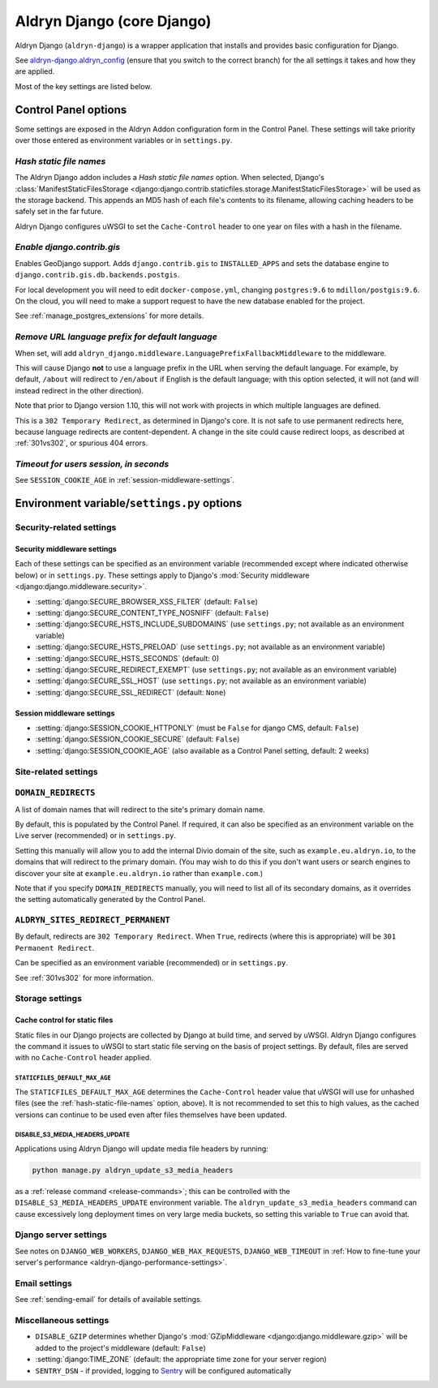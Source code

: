 .. _aldryn-django:

Aldryn Django (core Django)
===========================

Aldryn Django (``aldryn-django``) is a wrapper application that installs and provides basic
configuration for Django.

See `aldryn-django.aldryn_config <https://github.com/aldryn/aldryn-django/tree/support/2.1.x>`_
(ensure that you switch to the correct branch) for the all settings it takes and how they are
applied.

Most of the key settings are listed below.


Control Panel options
---------------------

Some settings are exposed in the Aldryn Addon configuration form in the Control Panel. These
settings will take priority over those entered as environment variables or in ``settings.py``.


.. _hash-static-file-names:

*Hash static file names*
~~~~~~~~~~~~~~~~~~~~~~~~

The Aldryn Django addon includes a *Hash static file names* option. When selected, Django's
:class:`ManifestStaticFilesStorage
<django:django.contrib.staticfiles.storage.ManifestStaticFilesStorage>` will be used as the storage
backend. This appends an MD5 hash of each file's contents to its filename, allowing caching headers
to be safely set in the far future.

Aldryn Django configures uWSGI to set the ``Cache-Control`` header to one year on files with a
hash in the filename.


*Enable django.contrib.gis*
~~~~~~~~~~~~~~~~~~~~~~~~~~~

Enables GeoDjango support. Adds ``django.contrib.gis`` to ``INSTALLED_APPS`` and sets the database
engine to ``django.contrib.gis.db.backends.postgis``.

For local development you will need to edit ``docker-compose.yml``, changing ``postgres:9.6`` to
``mdillon/postgis:9.6``. On the cloud, you will need to make a support request to have the new
database enabled for the project.

See :ref:`manage_postgres_extensions` for more details.


.. _PREFIX_DEFAULT_LANGUAGE:

*Remove URL language prefix for default language*
~~~~~~~~~~~~~~~~~~~~~~~~~~~~~~~~~~~~~~~~~~~~~~~~~

When set, will add ``aldryn_django.middleware.LanguagePrefixFallbackMiddleware`` to the middleware.

This will cause Django **not** to use a language prefix in the URL when serving the default
language. For example, by default, ``/about`` will redirect to ``/en/about`` if English is the
default language; with this option selected, it will not (and will instead redirect in the other
direction).

Note that prior to Django version 1.10, this will not work with projects in which
multiple languages are defined.

This is a ``302 Temporary Redirect``, as determined in Django's core. It is not
safe to use permanent redirects here, because language redirects are
content-dependent. A change in the site could cause redirect loops, as
described at :ref:`301vs302`, or spurious 404 errors.


*Timeout for users session, in seconds*
~~~~~~~~~~~~~~~~~~~~~~~~~~~~~~~~~~~~~~~

See ``SESSION_COOKIE_AGE`` in :ref:`session-middleware-settings`.


Environment variable/``settings.py`` options
--------------------------------------------

Security-related settings
~~~~~~~~~~~~~~~~~~~~~~~~~

.. _security-middleware-settings:

Security middleware settings
^^^^^^^^^^^^^^^^^^^^^^^^^^^^

Each of these settings can be specified as an environment variable (recommended except where
indicated otherwise below) or in ``settings.py``. These settings apply to Django's :mod:`Security
middleware <django:django.middleware.security>`.

* :setting:`django:SECURE_BROWSER_XSS_FILTER` (default: ``False``)
* :setting:`django:SECURE_CONTENT_TYPE_NOSNIFF` (default: ``False``)
* :setting:`django:SECURE_HSTS_INCLUDE_SUBDOMAINS` (use ``settings.py``; not available as an
  environment variable)
* :setting:`django:SECURE_HSTS_PRELOAD` (use ``settings.py``; not available as an environment
  variable)
* :setting:`django:SECURE_HSTS_SECONDS` (default: 0)
* :setting:`django:SECURE_REDIRECT_EXEMPT` (use ``settings.py``; not available as an environment
  variable)
* :setting:`django:SECURE_SSL_HOST` (use ``settings.py``; not available as an environment variable)
* :setting:`django:SECURE_SSL_REDIRECT` (default: ``None``)


.. _session-middleware-settings:

Session middleware settings
^^^^^^^^^^^^^^^^^^^^^^^^^^^

* :setting:`django:SESSION_COOKIE_HTTPONLY` (must be ``False`` for django CMS, default: ``False``)
* :setting:`django:SESSION_COOKIE_SECURE` (default: ``False``)
* :setting:`django:SESSION_COOKIE_AGE` (also available as a Control Panel setting, default: 2 weeks)


Site-related settings
~~~~~~~~~~~~~~~~~~~~~~~

.. _DOMAIN_REDIRECTS:

``DOMAIN_REDIRECTS``
~~~~~~~~~~~~~~~~~~~~

A list of domain names that will redirect to the site's primary domain name.

By default, this is populated by the Control Panel. If required, it can also be
specified as an environment variable on the Live server (recommended) or in
``settings.py``.

Setting this manually will allow you to add the internal Divio domain of the
site, such as ``example.eu.aldryn.io``, to the domains that will redirect to
the primary domain. (You may wish to do this if you don't want users or search
engines to discover your site at ``example.eu.aldryn.io`` rather than
``example.com``.)

Note that if you specify ``DOMAIN_REDIRECTS`` manually, you will need to list
all of its secondary domains, as it overrides the setting automatically
generated by the Control Panel.


.. _ALDRYN_SITES_REDIRECT_PERMANENT:

``ALDRYN_SITES_REDIRECT_PERMANENT``
~~~~~~~~~~~~~~~~~~~~~~~~~~~~~~~~~~~

By default, redirects are ``302 Temporary Redirect``. When ``True``, redirects
(where this is appropriate) will be ``301 Permanent Redirect``.

Can be specified as an environment variable (recommended) or in ``settings.py``.

See :ref:`301vs302` for more information.


Storage settings
~~~~~~~~~~~~~~~~

.. _static-file-cache-control:

Cache control for static files
^^^^^^^^^^^^^^^^^^^^^^^^^^^^^^

Static files in our Django projects are collected by Django at build time, and served by uWSGI.
Aldryn Django configures the command it issues to uWSGI to start static file serving on the basis
of project settings. By default, files are served with no ``Cache-Control`` header applied.


.. _STATICFILES_DEFAULT_MAX_AGE:

``STATICFILES_DEFAULT_MAX_AGE``
...............................

The ``STATICFILES_DEFAULT_MAX_AGE`` determines the ``Cache-Control`` header value that uWSGI will
use for unhashed files (see the :ref:`hash-static-file-names` option, above). It is not recommended
to set this to high values, as the cached versions can continue to be used even after files
themselves have been updated.


.. _DISABLE_S3_MEDIA_HEADERS_UPDATE:

DISABLE_S3_MEDIA_HEADERS_UPDATE
...............................

Applications using Aldryn Django will update media file headers by running:

..  code-block:: python

    python manage.py aldryn_update_s3_media_headers

as a :ref:`release command <release-commands>`; this can be controlled with the ``DISABLE_S3_MEDIA_HEADERS_UPDATE``
environment variable. The ``aldryn_update_s3_media_headers`` command can cause excessively long deployment times on
very large media buckets, so setting this variable to ``True`` can avoid that.


Django server settings
~~~~~~~~~~~~~~~~~~~~~~

See notes on ``DJANGO_WEB_WORKERS``, ``DJANGO_WEB_MAX_REQUESTS``, ``DJANGO_WEB_TIMEOUT`` in
:ref:`How to fine-tune your server's performance <aldryn-django-performance-settings>`.


Email settings
~~~~~~~~~~~~~~

See :ref:`sending-email` for details of available settings.


Miscellaneous settings
~~~~~~~~~~~~~~~~~~~~~~

* ``DISABLE_GZIP`` determines whether Django's :mod:`GZipMiddleware
  <django:django.middleware.gzip>` will be added to the project's middleware (default: ``False``)
* :setting:`django:TIME_ZONE` (default: the appropriate time zone for your server region)
* ``SENTRY_DSN`` - if provided, logging to `Sentry <https://sentry.io>`_ will be configured
  automatically
